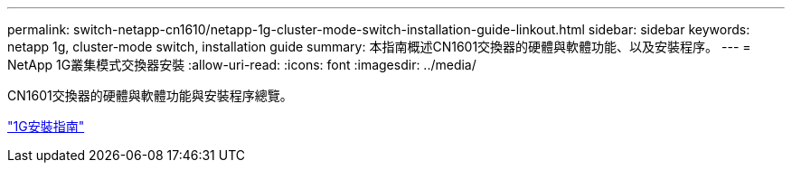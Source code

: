 ---
permalink: switch-netapp-cn1610/netapp-1g-cluster-mode-switch-installation-guide-linkout.html 
sidebar: sidebar 
keywords: netapp 1g, cluster-mode switch, installation guide 
summary: 本指南概述CN1601交換器的硬體與軟體功能、以及安裝程序。 
---
= NetApp 1G叢集模式交換器安裝
:allow-uri-read: 
:icons: font
:imagesdir: ../media/


[role="lead"]
CN1601交換器的硬體與軟體功能與安裝程序總覽。

https://library.netapp.com/ecm/ecm_download_file/ECMP1117853["1G安裝指南"^]
